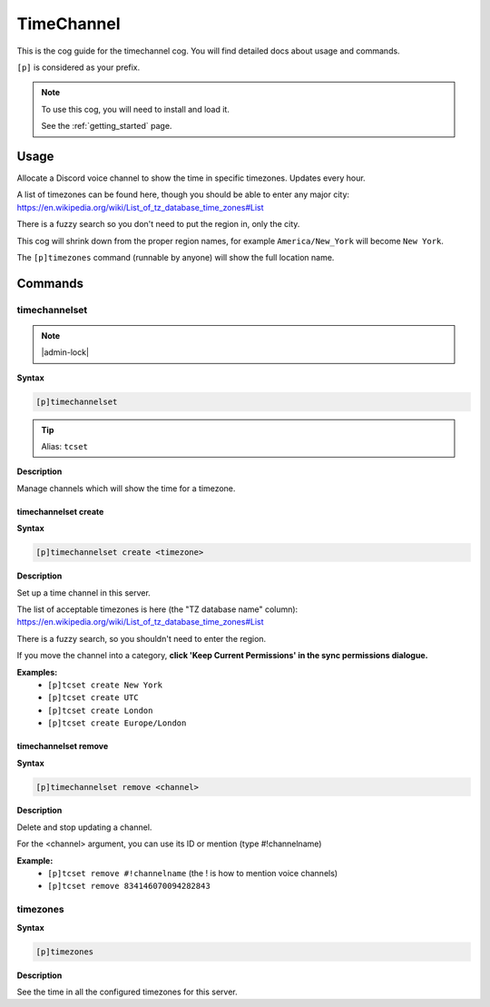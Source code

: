 .. _timechannel:

===========
TimeChannel
===========

This is the cog guide for the timechannel cog. You will
find detailed docs about usage and commands.

``[p]`` is considered as your prefix.

.. note::

    To use this cog, you will need to install and load it.

    See the :ref:`getting_started` page.

.. _timechannel-usage:

-----
Usage
-----

Allocate a Discord voice channel to show the time in specific timezones. Updates every hour.

A list of timezones can be found here, though you should be able to enter any
major city: https://en.wikipedia.org/wiki/List_of_tz_database_time_zones#List

There is a fuzzy search so you don't need to put the region in, only the city.

This cog will shrink down from the proper region names, for example ``America/New_York``
will become ``New York``.

The ``[p]timezones`` command (runnable by anyone) will show the full location name.


.. _timechannel-commands:

--------
Commands
--------

.. _timechannel-command-timechannelset:

^^^^^^^^^^^^^^
timechannelset
^^^^^^^^^^^^^^

.. note:: |admin-lock|

**Syntax**

.. code-block:: none

    [p]timechannelset 

.. tip:: Alias: ``tcset``

**Description**

Manage channels which will show the time for a timezone.

.. _timechannel-command-timechannelset-create:

"""""""""""""""""""""
timechannelset create
"""""""""""""""""""""

**Syntax**

.. code-block:: none

    [p]timechannelset create <timezone>

**Description**

Set up a time channel in this server.

The list of acceptable timezones is here (the "TZ database name" column):
https://en.wikipedia.org/wiki/List_of_tz_database_time_zones#List

There is a fuzzy search, so you shouldn't need to enter the region.

If you move the channel into a category, **click 'Keep Current Permissions' in the sync
permissions dialogue.**

**Examples:**
    - ``[p]tcset create New York``
    - ``[p]tcset create UTC``
    - ``[p]tcset create London``
    - ``[p]tcset create Europe/London``

.. _timechannel-command-timechannelset-remove:

"""""""""""""""""""""
timechannelset remove
"""""""""""""""""""""

**Syntax**

.. code-block:: none

    [p]timechannelset remove <channel>

**Description**

Delete and stop updating a channel.

For the <channel> argument, you can use its ID or mention (type #!channelname)

**Example:**
    - ``[p]tcset remove #!channelname`` (the ! is how to mention voice channels)
    - ``[p]tcset remove 834146070094282843``

.. _timechannel-command-timezones:

^^^^^^^^^
timezones
^^^^^^^^^

**Syntax**

.. code-block:: none

    [p]timezones 

**Description**

See the time in all the configured timezones for this server.
